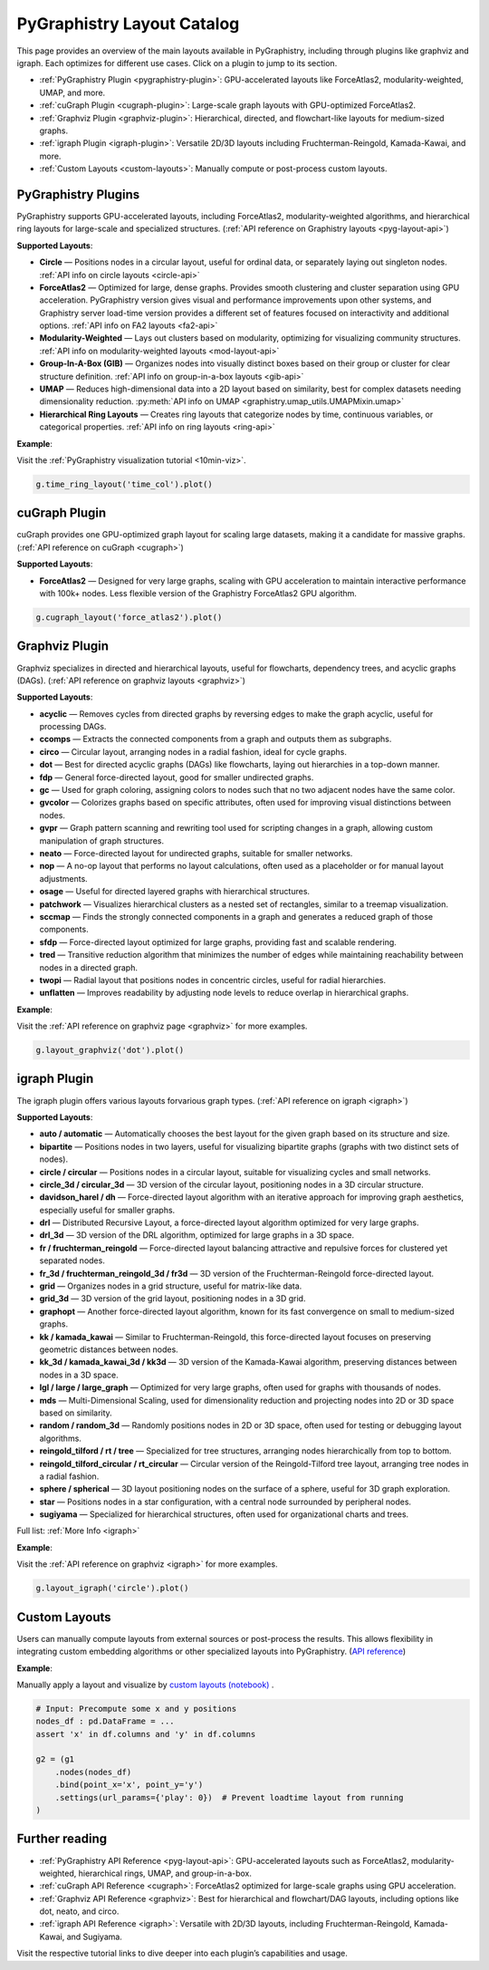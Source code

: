 .. _layout-catalog:

PyGraphistry Layout Catalog
============================

This page provides an overview of the main layouts available in PyGraphistry, including through plugins like graphviz and igraph. Each optimizes for different use cases. Click on a plugin to jump to its section.

- :ref:`PyGraphistry Plugin <pygraphistry-plugin>`: GPU-accelerated layouts like ForceAtlas2, modularity-weighted, UMAP, and more.
- :ref:`cuGraph Plugin <cugraph-plugin>`: Large-scale graph layouts with GPU-optimized ForceAtlas2.
- :ref:`Graphviz Plugin <graphviz-plugin>`: Hierarchical, directed, and flowchart-like layouts for medium-sized graphs.
- :ref:`igraph Plugin <igraph-plugin>`: Versatile 2D/3D layouts including Fruchterman-Reingold, Kamada-Kawai, and more.
- :ref:`Custom Layouts <custom-layouts>`: Manually compute or post-process custom layouts.

.. _pygraphistry-plugin:

PyGraphistry Plugins
---------------------

PyGraphistry supports GPU-accelerated layouts, including ForceAtlas2, modularity-weighted algorithms, and hierarchical ring layouts for large-scale and specialized structures. (:ref:`API reference on Graphistry layouts <pyg-layout-api>`)

**Supported Layouts**:

- **Circle** — Positions nodes in a circular layout, useful for ordinal data, or separately laying out singleton nodes. :ref:`API info on circle layouts <circle-api>`
- **ForceAtlas2** — Optimized for large, dense graphs. Provides smooth clustering and cluster separation using GPU acceleration. PyGraphistry version gives visual and performance improvements upon other systems, and Graphistry server load-time version provides a different set of features focused on interactivity and additional options. :ref:`API info on FA2 layouts <fa2-api>`
- **Modularity-Weighted** — Lays out clusters based on modularity, optimizing for visualizing community structures. :ref:`API info on modularity-weighted layouts <mod-layout-api>`
- **Group-In-A-Box (GIB)** — Organizes nodes into visually distinct boxes based on their group or cluster for clear structure definition. :ref:`API info on group-in-a-box layouts <gib-api>`
- **UMAP** — Reduces high-dimensional data into a 2D layout based on similarity, best for complex datasets needing dimensionality reduction. :py:meth:`API info on UMAP <graphistry.umap_utils.UMAPMixin.umap>`
- **Hierarchical Ring Layouts** — Creates ring layouts that categorize nodes by time, continuous variables, or categorical properties. :ref:`API info on ring layouts <ring-api>`

**Example**:

Visit the :ref:`PyGraphistry visualization tutorial <10min-viz>`.

.. code-block:: python
    
        g.time_ring_layout('time_col').plot()

.. _cugraph-plugin:

cuGraph Plugin
---------------

cuGraph provides one GPU-optimized graph layout for scaling large datasets, making it a candidate for massive graphs. (:ref:`API reference on cuGraph <cugraph>`)

**Supported Layouts**:

- **ForceAtlas2** — Designed for very large graphs, scaling with GPU acceleration to maintain interactive performance with 100k+ nodes. Less flexible version of the Graphistry ForceAtlas2 GPU algorithm.

.. code-block:: python

    g.cugraph_layout('force_atlas2').plot()

.. _graphviz-plugin:

Graphviz Plugin
----------------

Graphviz specializes in directed and hierarchical layouts, useful for flowcharts, dependency trees, and acyclic graphs (DAGs). (:ref:`API reference on graphviz layouts <graphviz>`)

**Supported Layouts**:

- **acyclic** — Removes cycles from directed graphs by reversing edges to make the graph acyclic, useful for processing DAGs.
- **ccomps** — Extracts the connected components from a graph and outputs them as subgraphs.
- **circo** — Circular layout, arranging nodes in a radial fashion, ideal for cycle graphs.
- **dot** — Best for directed acyclic graphs (DAGs) like flowcharts, laying out hierarchies in a top-down manner.
- **fdp** — General force-directed layout, good for smaller undirected graphs.
- **gc** — Used for graph coloring, assigning colors to nodes such that no two adjacent nodes have the same color.
- **gvcolor** — Colorizes graphs based on specific attributes, often used for improving visual distinctions between nodes.
- **gvpr** — Graph pattern scanning and rewriting tool used for scripting changes in a graph, allowing custom manipulation of graph structures.
- **neato** — Force-directed layout for undirected graphs, suitable for smaller networks.
- **nop** — A no-op layout that performs no layout calculations, often used as a placeholder or for manual layout adjustments.
- **osage** — Useful for directed layered graphs with hierarchical structures.
- **patchwork** — Visualizes hierarchical clusters as a nested set of rectangles, similar to a treemap visualization.
- **sccmap** — Finds the strongly connected components in a graph and generates a reduced graph of those components.
- **sfdp** — Force-directed layout optimized for large graphs, providing fast and scalable rendering.
- **tred** — Transitive reduction algorithm that minimizes the number of edges while maintaining reachability between nodes in a directed graph.
- **twopi** — Radial layout that positions nodes in concentric circles, useful for radial hierarchies.
- **unflatten** — Improves readability by adjusting node levels to reduce overlap in hierarchical graphs.

**Example**:

Visit the :ref:`API reference on graphviz page <graphviz>` for more examples.

.. code-block:: python

    g.layout_graphviz('dot').plot()

.. _igraph-plugin:

igraph Plugin
---------------

The igraph plugin offers various layouts forvarious graph types. (:ref:`API reference on igraph <igraph>`)

**Supported Layouts**:

- **auto / automatic** — Automatically chooses the best layout for the given graph based on its structure and size.
- **bipartite** — Positions nodes in two layers, useful for visualizing bipartite graphs (graphs with two distinct sets of nodes).
- **circle / circular** — Positions nodes in a circular layout, suitable for visualizing cycles and small networks.
- **circle_3d / circular_3d** — 3D version of the circular layout, positioning nodes in a 3D circular structure.
- **davidson_harel / dh** — Force-directed layout algorithm with an iterative approach for improving graph aesthetics, especially useful for smaller graphs.
- **drl** — Distributed Recursive Layout, a force-directed layout algorithm optimized for very large graphs.
- **drl_3d** — 3D version of the DRL algorithm, optimized for large graphs in a 3D space.
- **fr / fruchterman_reingold** — Force-directed layout balancing attractive and repulsive forces for clustered yet separated nodes.
- **fr_3d / fruchterman_reingold_3d / fr3d** — 3D version of the Fruchterman-Reingold force-directed layout.
- **grid** — Organizes nodes in a grid structure, useful for matrix-like data.
- **grid_3d** — 3D version of the grid layout, positioning nodes in a 3D grid.
- **graphopt** — Another force-directed layout algorithm, known for its fast convergence on small to medium-sized graphs.
- **kk / kamada_kawai** — Similar to Fruchterman-Reingold, this force-directed layout focuses on preserving geometric distances between nodes.
- **kk_3d / kamada_kawai_3d / kk3d** — 3D version of the Kamada-Kawai algorithm, preserving distances between nodes in a 3D space.
- **lgl / large / large_graph** — Optimized for very large graphs, often used for graphs with thousands of nodes.
- **mds** — Multi-Dimensional Scaling, used for dimensionality reduction and projecting nodes into 2D or 3D space based on similarity.
- **random / random_3d** — Randomly positions nodes in 2D or 3D space, often used for testing or debugging layout algorithms.
- **reingold_tilford / rt / tree** — Specialized for tree structures, arranging nodes hierarchically from top to bottom.
- **reingold_tilford_circular / rt_circular** — Circular version of the Reingold-Tilford tree layout, arranging tree nodes in a radial fashion.
- **sphere / spherical** — 3D layout positioning nodes on the surface of a sphere, useful for 3D graph exploration.
- **star** — Positions nodes in a star configuration, with a central node surrounded by peripheral nodes.
- **sugiyama** — Specialized for hierarchical structures, often used for organizational charts and trees.

Full list: :ref:`More Info <igraph>`

**Example**:  

Visit the :ref:`API reference on graphviz <igraph>` for more examples.

.. code-block:: python

    g.layout_igraph('circle').plot()

.. _custom-layouts:

Custom Layouts
---------------

Users can manually compute layouts from external sources or post-process the results. This allows flexibility in integrating custom embedding algorithms or other specialized layouts into PyGraphistry. (`API reference <pyg-layout-api>`_)

**Example**:

Manually apply a layout and visualize by `custom layouts (notebook) <../../demos/more_examples/graphistry_features/external_layout/simple_manual_layout.ipynb>`_ .

.. code-block:: python

    # Input: Precompute some x and y positions
    nodes_df : pd.DataFrame = ...
    assert 'x' in df.columns and 'y' in df.columns

    g2 = (g1
        .nodes(nodes_df)
        .bind(point_x='x', point_y='y')
        .settings(url_params={'play': 0})  # Prevent loadtime layout from running
    )

Further reading
----------------

- :ref:`PyGraphistry API Reference <pyg-layout-api>`: GPU-accelerated layouts such as ForceAtlas2, modularity-weighted, hierarchical rings, UMAP, and group-in-a-box.
- :ref:`cuGraph API Reference <cugraph>`: ForceAtlas2 optimized for large-scale graphs using GPU acceleration.
- :ref:`Graphviz API Reference <graphviz>`: Best for hierarchical and flowchart/DAG layouts, including options like dot, neato, and circo.
- :ref:`igraph API Reference <igraph>`: Versatile with 2D/3D layouts, including Fruchterman-Reingold, Kamada-Kawai, and Sugiyama.


Visit the respective tutorial links to dive deeper into each plugin’s capabilities and usage.
